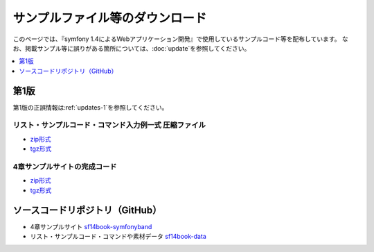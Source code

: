 ================================
サンプルファイル等のダウンロード
================================

このページでは、『symfony 1.4によるWebアプリケーション開発』で使用しているサンプルコード等を配布しています。
なお、掲載サンプル等に誤りがある箇所については、\ :doc:`update`\ を参照してください。

.. contents::
   :depth: 1
   :local:

-----
第1版
-----

第1版の正誤情報は\ :ref:`updates-1`\ を参照してください。

リスト・サンプルコード・コマンド入力例一式 圧縮ファイル
-------------------------------------------------------

* `zip形式 <https://github.com/symfony-japan/sf14book-data/zipball/1.0.0>`_
* `tgz形式 <https://github.com/symfony-japan/sf14book-data/tarball/1.0.0>`_

4章サンプルサイトの完成コード
-----------------------------

* `zip形式 <https://github.com/symfony-japan/sf14book-symfonyband/zipball/1.0.0>`_
* `tgz形式 <https://github.com/symfony-japan/sf14book-symfonyband/tarball/1.0.0>`_


--------------------------------
ソースコードリポジトリ（GitHub）
--------------------------------

* 4章サンプルサイト `sf14book-symfonyband <https://github.com/symfony-japan/sf14book-symfonyband>`_
* リスト・サンプルコード・コマンドや素材データ `sf14book-data <https://github.com/symfony-japan/sf14book-data>`_

